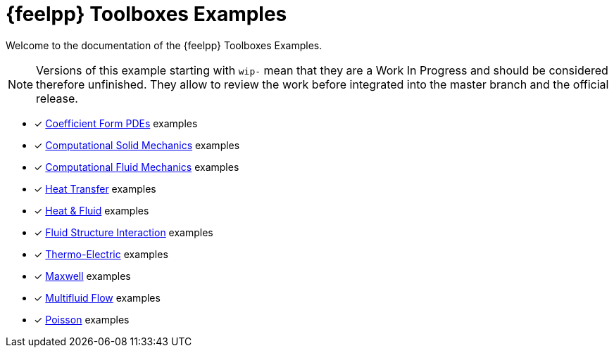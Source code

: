 // -*- mode: adoc -*-
= {feelpp} Toolboxes Examples

Welcome to the documentation of the {feelpp} Toolboxes Examples.

NOTE: Versions of this example starting with `wip-` mean that they are a Work In Progress and should be considered therefore unfinished.
They allow to review the work before integrated into the master branch and the official release.

* [x] xref:cfpdes:index.adoc[Coefficient Form PDEs] examples
* [x] xref:csm:README.adoc[Computational Solid Mechanics] examples
* [x] xref:cfd:README.adoc[Computational Fluid Mechanics] examples
* [x] xref:heat:README.adoc[Heat Transfer] examples
* [x] xref:heatfluid:README.adoc[Heat & Fluid] examples
* [x] xref:fsi:README.adoc[Fluid Structure Interaction] examples
* [x] xref:thermoelectric:README.adoc[Thermo-Electric] examples
* [x] xref:maxwell:README.adoc[Maxwell] examples
* [x] xref:multifluid:index.adoc[Multifluid Flow] examples
* [x] xref:poisson:README.adoc[Poisson] examples
